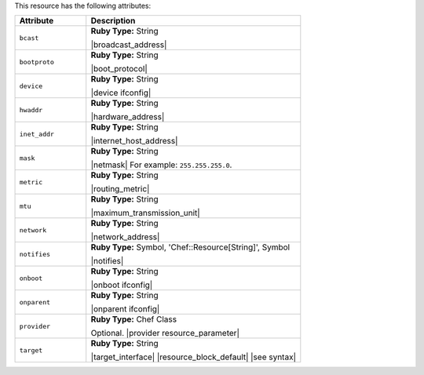 .. The contents of this file are included in multiple topics.
.. This file should not be changed in a way that hinders its ability to appear in multiple documentation sets.

This resource has the following attributes:

.. list-table::
   :widths: 150 450
   :header-rows: 1

   * - Attribute
     - Description
   * - ``bcast``
     - **Ruby Type:** String

       |broadcast_address|
   * - ``bootproto``
     - **Ruby Type:** String

       |boot_protocol|
   * - ``device``
     - **Ruby Type:** String

       |device ifconfig|
   * - ``hwaddr``
     - **Ruby Type:** String

       |hardware_address|
   * - ``inet_addr``
     - **Ruby Type:** String

       |internet_host_address|
   * - ``mask``
     - **Ruby Type:** String

       |netmask| For example: ``255.255.255.0``.
   * - ``metric``
     - **Ruby Type:** String

       |routing_metric|
   * - ``mtu``
     - **Ruby Type:** String

       |maximum_transmission_unit|
   * - ``network``
     - **Ruby Type:** String

       |network_address|
   * - ``notifies``
     - **Ruby Type:** Symbol, 'Chef::Resource[String]', Symbol

       |notifies|

       .. include:: ../../includes_resources_common/includes_resources_common_notifications_syntax_notifies.rst

       .. include:: ../../includes_resources_common/includes_resources_common_notifications_timers.rst
   * - ``onboot``
     - **Ruby Type:** String

       |onboot ifconfig|
   * - ``onparent``
     - **Ruby Type:** String

       |onparent ifconfig|
   * - ``provider``
     - **Ruby Type:** Chef Class

       Optional. |provider resource_parameter|
   * - ``target``
     - **Ruby Type:** String

       |target_interface| |resource_block_default| |see syntax|
